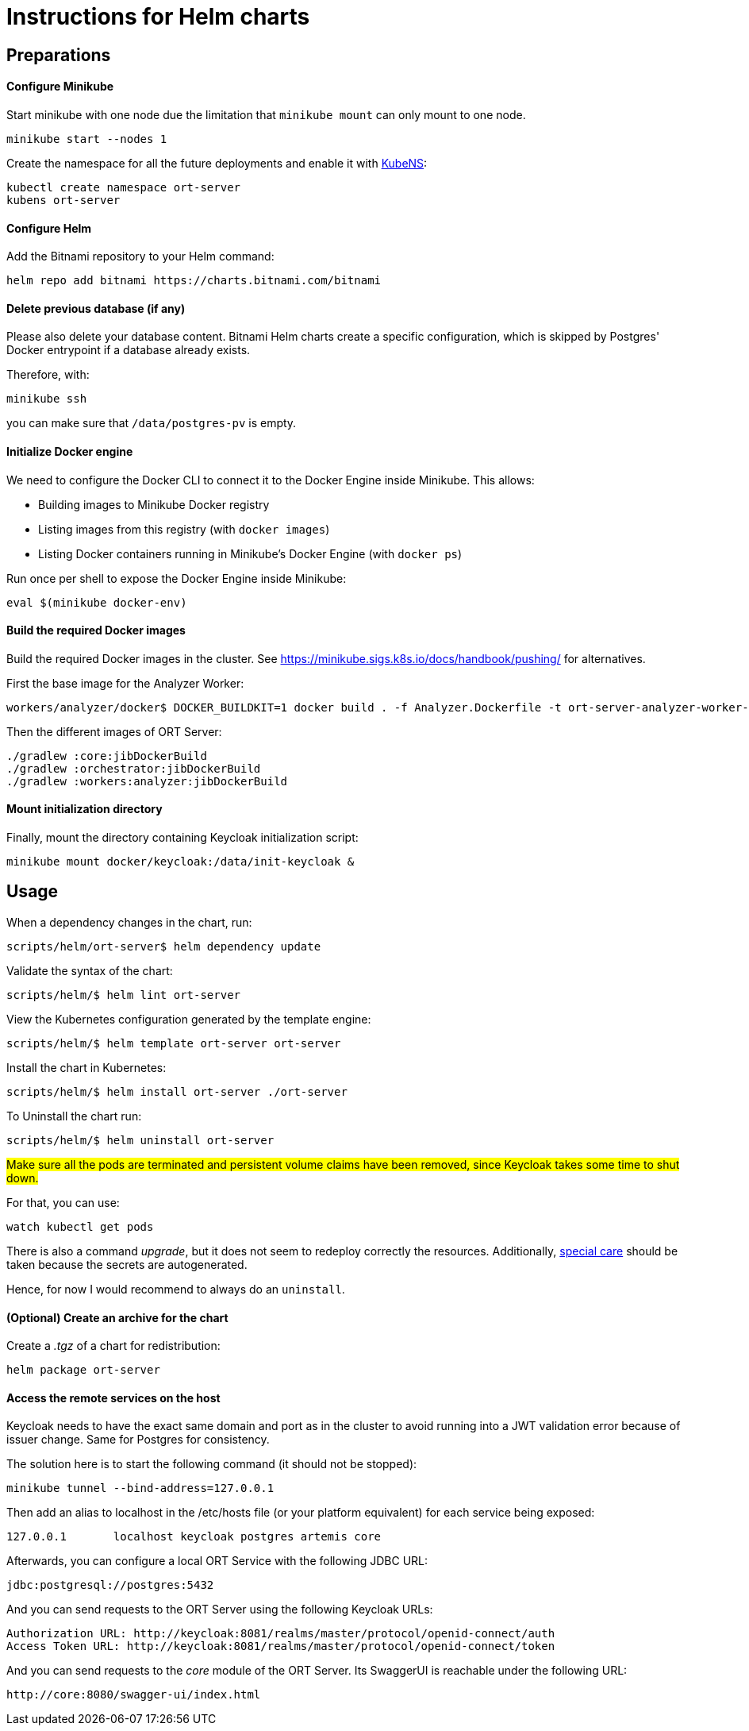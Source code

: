 = Instructions for Helm charts

== Preparations

==== Configure Minikube

Start minikube with one node due the limitation that `minikube mount` can only mount to one node.

 minikube start --nodes 1

Create the namespace for all the future deployments and enable it with https://github.com/ahmetb/kubectx/blob/master/kubens[KubeNS]:

----
kubectl create namespace ort-server
kubens ort-server
----

==== Configure Helm

Add the Bitnami repository to your Helm command:

 helm repo add bitnami https://charts.bitnami.com/bitnami

==== Delete previous database (if any)

Please also delete your database content. Bitnami Helm charts create a specific configuration, which is skipped by Postgres' Docker entrypoint if a database already exists.

Therefore, with:

 minikube ssh

you can make sure that `/data/postgres-pv` is empty.

==== Initialize Docker engine

.We need to configure the Docker CLI to connect it to the Docker Engine inside Minikube. This allows:
* Building images to Minikube Docker registry
* Listing images from this registry (with `docker images`)
* Listing Docker containers running in Minikube's Docker Engine (with `docker ps`)

Run once per shell to expose the Docker Engine inside Minikube:

 eval $(minikube docker-env)

==== Build the required Docker images

Build the required Docker images in the cluster.
See https://minikube.sigs.k8s.io/docs/handbook/pushing/ for alternatives.

First the base image for the Analyzer Worker:

 workers/analyzer/docker$ DOCKER_BUILDKIT=1 docker build . -f Analyzer.Dockerfile -t ort-server-analyzer-worker-base-image:latest

Then the different images of ORT Server:

 ./gradlew :core:jibDockerBuild
 ./gradlew :orchestrator:jibDockerBuild
 ./gradlew :workers:analyzer:jibDockerBuild

==== Mount initialization directory

Finally, mount the directory containing Keycloak initialization script:

 minikube mount docker/keycloak:/data/init-keycloak &

== Usage

When a dependency changes in the chart, run:

 scripts/helm/ort-server$ helm dependency update

Validate the syntax of the chart:

 scripts/helm/$ helm lint ort-server

View the Kubernetes configuration generated by the template engine:

 scripts/helm/$ helm template ort-server ort-server

Install the chart in Kubernetes:

 scripts/helm/$ helm install ort-server ./ort-server

To Uninstall the chart run:

 scripts/helm/$ helm uninstall ort-server

##Make sure all the pods are terminated and persistent volume claims have been removed, since Keycloak takes some time to shut down. ##

For that, you can use:

  watch kubectl get pods

There is also a command _upgrade_, but it does not seem to redeploy correctly the resources. Additionally, https://docs.bitnami.com/kubernetes/infrastructure/postgresql/administration/upgrade/[special care] should be taken because the secrets are autogenerated.

Hence, for now I would recommend to always do an ``uninstall``.

==== (Optional) Create an archive for the chart

Create a _.tgz_ of a chart for redistribution:

 helm package ort-server

==== Access the remote services on the host

Keycloak needs to have the exact same domain and port as in the cluster to avoid running into a JWT validation error because of issuer change.
Same for Postgres for consistency.

The solution here is to start the following command (it should not be stopped):

 minikube tunnel --bind-address=127.0.0.1

Then add an alias to localhost in the /etc/hosts file (or your platform equivalent) for each service being exposed:

 127.0.0.1       localhost keycloak postgres artemis core

Afterwards, you can configure a local ORT Service with the following JDBC URL:

 jdbc:postgresql://postgres:5432

And you can send requests to the ORT Server using the following Keycloak URLs:

----
Authorization URL: http://keycloak:8081/realms/master/protocol/openid-connect/auth
Access Token URL: http://keycloak:8081/realms/master/protocol/openid-connect/token
----

And you can send requests to the _core_ module of the ORT Server. Its SwaggerUI is reachable under the following URL:

  http://core:8080/swagger-ui/index.html
